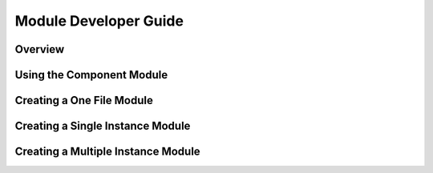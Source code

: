 
Module Developer Guide
======================

Overview
--------

Using the Component Module
--------------------------

Creating a One File Module
--------------------------

Creating a Single Instance Module
---------------------------------

Creating a Multiple Instance Module
-----------------------------------


